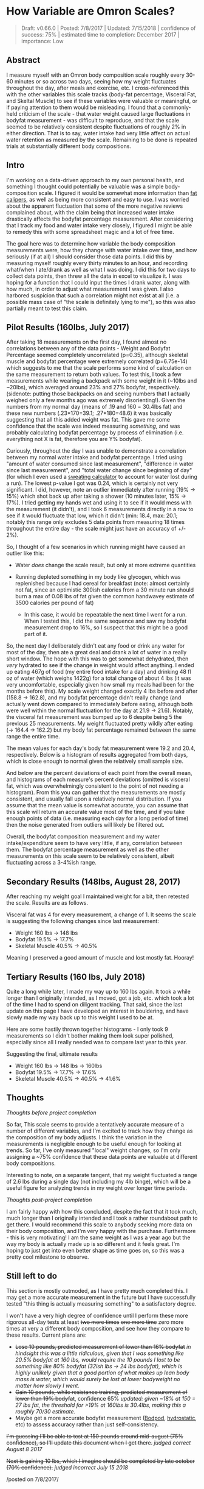 * How Variable are Omron Scales?
  :PROPERTIES:
  :CUSTOM_ID: howvariableareomronscales
  :END:
#+BEGIN_QUOTE
Draft: v0.66.0 | Posted: 7/8/2017 | Updated: 7/15/2018 | confidence of success: 75% | estimated time to completion: December 2017 | importance: Low
#+END_QUOTE

** Abstract
   :PROPERTIES:
   :CUSTOM_ID: abstract
   :END:

I measure myself with an Omron body composition scale roughly every
30-60 minutes or so across two days, seeing how my weight fluctuates
throughout the day, after meals and exercise, etc. I cross-referenced
this with the other variables this scale tracks (body-fat percentage,
Visceral Fat, and Skeltal Muscle) to see if these variables were
valuable or meaningful, or if paying attention to them would be
misleading. I found that a commonly-held criticism of the scale - that
water weight caused large fluctuations in bodyfat measurement - was
difficult to reproduce, and that the scale seemed to be relatively
consistent despite fluctuations of roughly 2% in either direction. That
is to say, water intake had very little affect on actual water retention
as measured by the scale. Remaining to be done is repeated trials at
substantially different body compositions.

** Intro
   :PROPERTIES:
   :CUSTOM_ID: intro
   :END:

I'm working on a data-driven approach to my own personal health, and
something I thought could potentially be valuable was a simple
body-composition scale. I figured it would be somewhat more information
than
[[https://www.amazon.com/AccuFitness-AM99-Accu-Measure-Body-Caliper/dp/B000QURRUK][fat
calipers]], as well as being more consistent and easy to use. I was
worried about the apparent fluctuation that some of the more negative
reviews complained about, with the claim being that increased water
intake drastically affects the bodyfat percentage measurement. After
considering that I track my food and water intake very closely, I
figured I might be able to remedy this with some spreadsheet magic and a
lot of free time.

The goal here was to determine how variable the body composition
measurements were, how they change with water intake over time, and how
seriously (if at all) I should consider those data points. I did this by
measuring myself roughly every thirty minutes to an hour, and recording
what/when I ate/drank as well as what I was doing. I did this for two
days to collect data points, then threw all the data in excel to
visualize it. I was hoping for a function that I could input the times I
drank water, along with how much, in order to adjust what measurement I
was given. I also harbored suspicion that such a correlation might not
exist at all (i.e. a possible mass case of "the scale is definitely
lying to me"), so this was also partially meant to test this claim.

** Pilot Results (160lbs, July 2017)
   :PROPERTIES:
   :CUSTOM_ID: pilotresults160lbsjuly2017
   :END:

After taking 18 measurements on the first day, I found almost no
correlations between any of the data points - Weight and Bodyfat
Percentage seemed completely uncorrelated (p=0.35), although skeletal
muscle and bodyfat percentage were extremely correlated (p=6.75e-14)
which suggests to me that the scale performs some kind of calculation on
the same measurement to return both values. To test this, I took a few
measurements while wearing a backpack with some weight in it (~10lbs and
~20lbs), which averaged around 23% and 27% bodyfat, respectively.
(sidenote: putting those backpacks on and seeing numbers that I actually
weighed only a few months ago was extremely disorienting!). Given the
numbers from my normal day (means of .19 and 160 = 30.4lbs fat) and
these new numbers (.23*170=39.1; .27*180=48.6) it was basically
suggesting that all this added weight was fat. This gave me some
confidence that the scale was indeed measuring /something/, and was
probably calculating bodyfat percentage by process of elimination (i.e.
everything not X is fat, therefore you are Y% bodyfat).

Curiously, throughout the day I was unable to demonstrate a correlation
between my normal water intake and bodyfat percentage. I tried using
"amount of water consumed since last measurement", "difference in water
since last measurement", and "total water change since beginning of day"
(for which I even used a
[[http://www.triharder.com/thm_swrate.aspx][sweating calculator]] to
account for water lost during a run). The lowest p-value I got was 0.24,
which is certainly not very significant. I did, however, note an outlier
immediately after running (19% -> 15%) which shot back up after taking a
shower (10 minutes later, 15% -> 17%). I tried getting my hands wet and
using it to see if it would mess with the measurement (it didn't), and I
took 6 measurements directly in a row to see if it would fluctuate that
low, which it didn't (min: 18.4, max: 20.1; notably this range only
excludes 5 data points from measuring 18 times throughout the entire day - the scale might just have an accuracy of +/- 2%).

So, I thought of a few scenarios in which running might have caused an
outlier like this:

-  Water /does/ change the scale result, but only at more extreme
   quantities
-  Running depleted something in my body like glycogen, which was
   replenished because I had cereal for breakfast (note: almost
   certainly not fat, since an optimistic 300ish calories from a 30
   minute run should burn a max of 0.08 lbs of fat given the common
   handwavey estimate of 3500 calories per pound of fat)

   -  In this case, it would be repeatable the next time I went for a
      run. When I tested this, I did the same sequence and saw my
      bodyfat measurement drop to 16%, so I suspect that this might be a
      good part of it.

So, the next day I deliberately didn't eat any food or drink any water
for most of the day, then ate a great deal and drank a lot of water in a
really short window. The hope with this was to get somewhat dehydrated,
then /very/ hydrated to see if the change in weight would affect
anything. I ended up eating 467g of food (my entire food intake for a
day) and drinking 48 fl oz of water (which weighs 1422g) for a total
change of about 4 lbs (it was very uncomfortable, especially given how
small my meals had been for the months before this). My scale weight
changed exactly 4 lbs before and after (158.8 -> 162.8), and my bodyfat
percentage didn't really change (and actually went down compared to
immediately before eating, although both were well within the normal
fluctuation for the day at 21.9 -> 21.6). Notably, the visceral fat
measurement was bumped up to 6 despite being 5 the previous 25
measurements. My weight fluctuated pretty wildly after eating (-> 164.4
-> 162.2) but my body fat percentage remained between the same range the
entire time.

The mean values for each day's body fat measurement were 19.2 and 20.4,
respectively. Below is a histogram of results aggregated from both days,
which is close enough to normal given the relatively small sample size.

[[../images/health/omron_hist.png]]

And below are the percent deviations of each point from the overall
mean, and histograms of each measure's percent deviations (omitted is
visceral fat, which was overwhelmingly consistent to the point of not
needing a histogram). From this you can gather that the measurements are
mostly consistent, and usually fall upon a relatively normal
distribution. If you assume that the mean value is somewhat accurate,
you can assume that this scale will return an accurate value most of the
time, and if you take enough points of data (i.e. measuring each day for
a long period of time) then the noise generated from outliers will
likely be filtered out.

[[../images/health/omron_dev.png]] [[../images/health/omron_whist.png]]
[[../images/health/omron_bhist.png]]
[[../images/health/omron_mhist.png]]

Overall, the bodyfat composition measurement and my water
intake/expenditure seem to have very little, if any, correlation between
them. The bodyfat percentage measurement as well as the other
measurements on this scale seem to be relatively consistent, albeit
fluctuating across a 3-4%ish range.

** Secondary Results (148lbs, August 28, 2017)
   :PROPERTIES:
   :CUSTOM_ID: secondaryresultsaugust282017
   :END:

After reaching my weight goal I maintained weight for a bit, then
retested the scale. Results are as follows.

[[../images/health/omron_whist_2.png]]
[[../images/health/omron_bhist_2.png]]
[[../images/health/omron_mhist_2.png]]

Visceral fat was 4 for every measurement, a change of 1. It seems the
scale is suggesting the following changes since last measurement:

-  Weight 160 lbs -> 148 lbs
-  Bodyfat 19.5% -> 17.7%
-  Skeletal Muscle 40.5% -> 40.5%

Meaning I preserved a good amount of muscle and lost mostly fat. Hooray!

** Tertiary Results (160 lbs, July 2018)

Quite a long while later, I made my way up to 160 lbs again. It took a while longer than I originally intended, as I moved, got a job, etc. which took a lot of the time I had to spend on diligent tracking. That said, since the last update on this page I have developed an interest in bouldering, and have slowly made my way back up to this weight I used to be at. 

Here are some hastily thrown together histograms - I only took 9 measurements so I didn't bother making them look super polished, especially since all I really needed was to compare last year to this year. 

[[../images/health/omron_w_final.png]]
[[../images/health/omron_bf_final.png]]
[[../images/health/omron_m_final.png]]

Suggesting the final, ultimate results

-  Weight 160 lbs -> 148 lbs -> 160lbs
-  Bodyfat 19.5% -> 17.7% -> 17.6%
-  Skeletal Muscle 40.5% -> 40.5% -> 41.6%

** Thoughts
   :PROPERTIES:
   :CUSTOM_ID: thoughts
   :END:
/Thoughts before project completion/

So far, This scale seems to provide a tentatively accurate measure of a
number of different variables, and I'm excited to track how they change
as the composition of my body adjusts. I think the variation in the
measurements is negligible enough to be useful enough for looking at
trends. So far, I've only measured "local" weight changes, so I'm only
assigning a ~75% confidence that these data points are valuable at
different body compositions.

Interesting to note, on a separate tangent, that my weight fluctuated a
range of 2.6 lbs during a single day (not including my 4lb binge), which
will be a useful figure for analyzing trends in my weight over longer
time periods.

/Thoughts post-project completion/

I am fairly happy with how this concluded, despite the fact that it took much, much longer than I originally intended and I took a rather roundabout path to get there. I would recommend this scale to anybody seeking more data on their body composition, and I'm very happy with the purchase. Furthermore - this is very motivating! I am the same weight as I was a year ago but the way my body is actually made up is so different and it feels great. I'm hoping to just get into even better shape as time goes on, so this was a pretty cool milestone to observe.

** Still left to do
   :PROPERTIES:
   :CUSTOM_ID: stilllefttodo
   :END:

This section is mostly outmoded, as I have pretty much completed this. I may get a more accurate measurement in the future but I have successfully tested "this thing is actually measuring something" to a satisfactory degree.

I won't have a very high degree of confidence until I perform these more
rigorous all-day tests at least +two more times+ +one more time+ zero more times at very a
different body composition, and see how they compare to these results.
Current plans are:

-  +Lose 10 pounds, predicted measurement of lower than 16% bodyfat+ /in hindsight this was a little ridiculous, given that I was something like 20.5% bodyfat at 160 lbs, would require the 10 pounds I lost to be something like 80% bodyfat (32ish lbs -> 24 lbs bodyfat), which is highly unlikely given that a good portion of what makes up lean body mass is water, which would surely be lost at lower bodyweight no matter how slowly I went./
-  +Gain 10 pounds, while resistance training, predicted measurement of lower than 19% bodyfat+, confidence 65% /updated: given ~18% at 150 = 27 lbs fat, the threshold for >19% at 160lbs is 30.4lbs, making this a roughly 70/30 estimate./
-  Maybe get a more accurate bodyfat measurement
   ([[https://en.wikipedia.org/wiki/Air_displacement_plethysmography][Bodpod]],
   [[https://en.wikipedia.org/wiki/Hydrostatic_weighing][hydrostatic]],
   etc) to assess accuracy rather than just self-consistency.

+I'm guessing I'll be able to test at 150 pounds around mid-august (75%
confidence), so I'll update this document when I get there.+ /judged
correct August 8 2017/

+Next is gaining 10 lbs, which I imagine should be completed by late october (70% confidence).+ /judged incorrect July 15 2018/

/posted on 7/8/2017/\\
